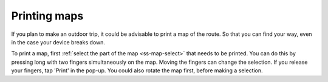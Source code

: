 .. _ss-map-print:

Printing maps
=============

If you plan to make an outdoor trip, it could be advisable to print a map of the route. So that you can find your way, even in the case your device breaks down.

To print a map, first :ref:`select the part of the map <ss-map-select>` that needs to be printed. You can do this by pressing long with two fingers simultaneously on the map.
Moving the fingers can change the selection. If you release your fingers, tap 'Print' in the pop-up. You could also rotate the map first, before making a selection.
